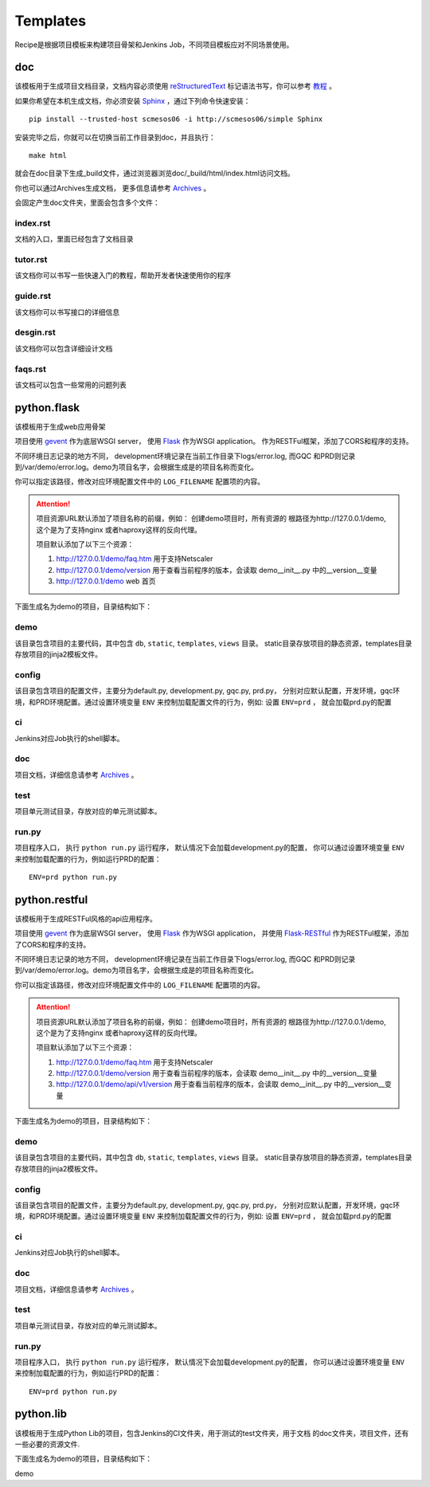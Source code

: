 Templates
=======================
.. |flask| image:: _static/python.flask.png
.. |lib| image:: _static/python.lib.png

Recipe是根据项目模板来构建项目骨架和Jenkins Job，不同项目模板应对不同场景使用。

doc
-----------------------------

该模板用于生成项目文档目录，文档内容必须使用	`reStructuredText <http://docutils.sourceforge.net/rst.html>`_
标记语法书写，你可以参考 `教程 <http://www.jianshu.com/p/1885d5570b37>`_ 。

如果你希望在本机生成文档，你必须安装 `Sphinx <http://www.sphinx-doc.org/en/stable/>`_ ，通过下列命令快速安装：

::

	pip install --trusted-host scmesos06 -i http://scmesos06/simple Sphinx

安装完毕之后，你就可以在切换当前工作目录到doc，并且执行：

::

	make html

就会在doc目录下生成_build文件，通过浏览器浏览doc/_build/html/index.html访问文档。

你也可以通过Archives生成文档， 更多信息请参考 `Archives <http://scmesos06/docs/dfis/archives/>`_ 。

会固定产生doc文件夹，里面会包含多个文件：

index.rst
+++++++++++++++++

文档的入口，里面已经包含了文档目录

tutor.rst
+++++++++++++++++

该文档你可以书写一些快速入门的教程，帮助开发者快速使用你的程序

guide.rst
+++++++++++++++++

该文档你可以书写接口的详细信息

desgin.rst
+++++++++++++++++++

该文档你可以包含详细设计文档

faqs.rst
++++++++++++++++++

该文档可以包含一些常用的问题列表


python.flask
-----------------------------

该模板用于生成web应用骨架

项目使用 `gevent <http://www.gevent.org/>`_ 作为底层WSGI server，
使用 `Flask <http://flask.pocoo.org/>`_ 作为WSGI application。
作为RESTFul框架，添加了CORS和程序的支持。

不同环境日志记录的地方不同， development环境记录在当前工作目录下logs/error.log,
而GQC 和PRD则记录到/var/demo/error.log。demo为项目名字，会根据生成是的项目名称而变化。

你可以指定该路径，修改对应环境配置文件中的 ``LOG_FILENAME`` 配置项的内容。

.. attention::
	项目资源URL默认添加了项目名称的前缀，例如： 创建demo项目时，所有资源的
	根路径为http://127.0.0.1/demo, 这个是为了支持nginx 或者haproxy这样的反向代理。

	项目默认添加了以下三个资源：

	1. http://127.0.0.1/demo/faq.htm 用于支持Netscaler
	2. http://127.0.0.1/demo/version 用于查看当前程序的版本，会读取 demo\__init__.py 中的__version__变量
	3. http://127.0.0.1/demo web 首页

下面生成名为demo的项目，目录结构如下：

|flask|


demo
+++++++++++++++++

该目录包含项目的主要代码，其中包含 ``db``, ``static``, ``templates``, ``views`` 目录。
static目录存放项目的静态资源，templates目录存放项目的jinja2模板文件。

config
++++++++++++++++

该目录包含项目的配置文件，主要分为default.py, development.py, gqc.py, prd.py，
分别对应默认配置，开发环境，gqc环境，和PRD环境配置。通过设置环境变量 ``ENV``
来控制加载配置文件的行为，例如: 设置 ``ENV=prd`` ， 就会加载prd.py的配置

ci
++++++++++++++++

Jenkins对应Job执行的shell脚本。

doc
++++++++++++++++++

项目文档，详细信息请参考 `Archives <http://scmesos06/docs/dfis/archives/>`_ 。

test
++++++++++++++++++

项目单元测试目录，存放对应的单元测试脚本。

run.py
++++++++++++++++++

项目程序入口， 执行 ``python run.py`` 运行程序， 默认情况下会加载development.py的配置，
你可以通过设置环境变量 ``ENV`` 来控制加载配置的行为，例如运行PRD的配置：

::

	ENV=prd python run.py


python.restful
--------------------------------

该模板用于生成RESTFul风格的api应用程序。

项目使用 `gevent <http://www.gevent.org/>`_ 作为底层WSGI server，
使用 `Flask <http://flask.pocoo.org/>`_ 作为WSGI application， 并使用 `Flask-RESTful <https://flask-restful.readthedocs.io/en/latest/>`_
作为RESTFul框架，添加了CORS和程序的支持。

不同环境日志记录的地方不同， development环境记录在当前工作目录下logs/error.log,
而GQC 和PRD则记录到/var/demo/error.log。demo为项目名字，会根据生成是的项目名称而变化。

你可以指定该路径，修改对应环境配置文件中的 ``LOG_FILENAME`` 配置项的内容。

.. attention::
	项目资源URL默认添加了项目名称的前缀，例如： 创建demo项目时，所有资源的
	根路径为http://127.0.0.1/demo, 这个是为了支持nginx 或者haproxy这样的反向代理。

	项目默认添加了以下三个资源：

	1. http://127.0.0.1/demo/faq.htm 用于支持Netscaler
	2. http://127.0.0.1/demo/version 用于查看当前程序的版本，会读取 demo\__init__.py 中的__version__变量
	3. http://127.0.0.1/demo/api/v1/version 用于查看当前程序的版本，会读取 demo\__init__.py 中的__version__变量

下面生成名为demo的项目，目录结构如下：

|flask|

demo
+++++++++++++++++

该目录包含项目的主要代码，其中包含 ``db``, ``static``, ``templates``, ``views`` 目录。
static目录存放项目的静态资源，templates目录存放项目的jinja2模板文件。

config
++++++++++++++++

该目录包含项目的配置文件，主要分为default.py, development.py, gqc.py, prd.py，
分别对应默认配置，开发环境，gqc环境，和PRD环境配置。通过设置环境变量 ``ENV``
来控制加载配置文件的行为，例如: 设置 ``ENV=prd`` ， 就会加载prd.py的配置

ci
++++++++++++++++

Jenkins对应Job执行的shell脚本。

doc
++++++++++++++++++

项目文档，详细信息请参考 `Archives <http://scmesos06/docs/dfis/archives/>`_ 。

test
++++++++++++++++++

项目单元测试目录，存放对应的单元测试脚本。

run.py
++++++++++++++++++

项目程序入口， 执行 ``python run.py`` 运行程序， 默认情况下会加载development.py的配置，
你可以通过设置环境变量 ``ENV`` 来控制加载配置的行为，例如运行PRD的配置：

::

	ENV=prd python run.py


python.lib
------------------------------

该模板用于生成Python Lib的项目，包含Jenkins的CI文件夹，用于测试的test文件夹，用于文档
的doc文件夹，项目文件，还有一些必要的资源文件.

下面生成名为demo的项目，目录结构如下：

|lib|

demo


